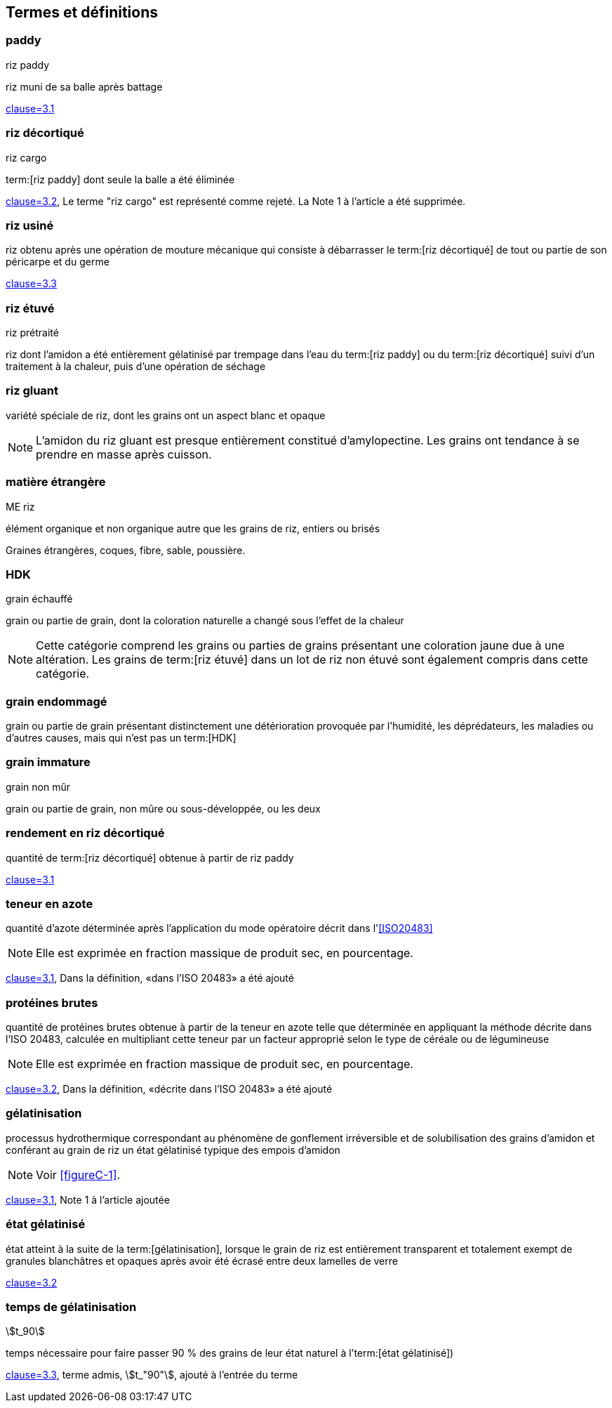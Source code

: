 [heading=Terms and definitions]
== Termes et définitions

=== paddy
[alt]#riz paddy#

riz muni de sa balle après battage

[.source]
<<ISO7301,clause=3.1>>

=== riz décortiqué
[deprecated]#riz cargo#

term:[riz paddy] dont seule la balle a été éliminée

[.source]
<<ISO7301,clause=3.2>>, Le terme "riz cargo" est représenté comme rejeté. La Note 1 à
l'article a été supprimée.

=== riz usiné

riz obtenu après une opération de mouture mécanique qui consiste à débarrasser le
term:[riz décortiqué] de tout ou partie de son péricarpe et du germe

[.source]
<<ISO7301,clause=3.3>>

=== riz étuvé
[alt]#riz prétraité#

riz dont l'amidon a été entièrement gélatinisé par trempage dans l'eau du
term:[riz paddy] ou du term:[riz décortiqué] suivi d'un traitement à la chaleur, puis
d'une opération de séchage

=== riz gluant

variété spéciale de riz, dont les grains ont un aspect blanc et opaque

NOTE: L'amidon du riz gluant est presque entièrement constitué d'amylopectine. Les
grains ont tendance à se prendre en masse après cuisson.

=== matière étrangère
[alt]#ME#
[domain]#riz#

élément organique et non organique autre que les grains de riz, entiers ou brisés

[example]
Graines étrangères, coques, fibre, sable, poussière.

=== HDK
[alt]#grain échauffé#

grain ou partie de grain, dont la coloration naturelle a changé sous l'effet de la
chaleur

NOTE: Cette catégorie comprend les grains ou parties de grains présentant une
coloration jaune due à une altération. Les grains de term:[riz étuvé] dans un lot de
riz non étuvé sont également compris dans cette catégorie.

=== grain endommagé

grain ou partie de grain présentant distinctement une détérioration provoquée par
l'humidité, les déprédateurs, les maladies ou d'autres causes, mais qui n'est pas un
term:[HDK]

=== grain immature
[alt]#grain non mûr#

grain ou partie de grain, non mûre ou sous-développée, ou les deux

=== rendement en riz décortiqué

quantité de term:[riz décortiqué] obtenue à partir de riz paddy

[.source]
<<ISO6646,clause=3.1>>

=== teneur en azote

quantité d'azote déterminée après l'application du mode opératoire décrit dans
l'<<ISO20483>>

NOTE: Elle est exprimée en fraction massique de produit sec, en pourcentage.

[.source]
<<ISO20483,clause=3.1>>, Dans la définition, «dans l'ISO 20483» a été ajouté

=== protéines brutes

quantité de protéines brutes obtenue à partir de la teneur en azote telle que
déterminée en appliquant la méthode décrite dans l'ISO 20483, calculée en multipliant
cette teneur par un facteur approprié selon le type de céréale ou de légumineuse

NOTE: Elle est exprimée en fraction massique de produit sec, en pourcentage.

[.source]
<<ISO20483,clause=3.2>>, Dans la définition, «décrite dans l'ISO 20483» a été ajouté

=== gélatinisation

processus hydrothermique correspondant au phénomène de gonflement irréversible et de
solubilisation des grains d'amidon et conférant au grain de riz un état gélatinisé
typique des empois d'amidon

NOTE: Voir <<figureC-1>>.

[.source]
<<ISO14864,clause=3.1>>, Note 1 à l'article ajoutée

=== état gélatinisé

état atteint à la suite de la term:[gélatinisation], lorsque le grain de riz est
entièrement transparent et totalement exempt de granules blanchâtres et opaques après
avoir été écrasé entre deux lamelles de verre

[.source]
<<ISO14864,clause=3.2>>

=== temps de gélatinisation

stem:[t_90]

temps nécessaire pour faire passer 90 % des grains de leur état naturel à
l'term:[état gélatinisé])

[.source]
<<ISO14864,clause=3.3>>, terme admis, stem:[t_"90"], ajouté à l'entrée du terme
